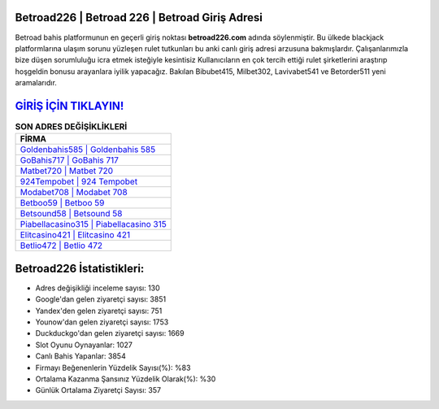 ﻿Betroad226 | Betroad 226 | Betroad Giriş Adresi
===================================

.. image:: images/betroad-giris.jpg
   :width: 600
   
Betroad bahis platformunun en geçerli giriş noktası **betroad226.com** adında söylenmiştir. Bu ülkede blackjack platformlarına ulaşım sorunu yüzleşen rulet tutkunları bu anki canlı giriş adresi arzusuna bakmışlardır. Çalışanlarımızla bize düşen sorumluluğu icra etmek isteğiyle kesintisiz Kullanıcıların en çok tercih ettiği rulet şirketlerini araştırıp hoşgeldin bonusu arayanlara iyilik yapacağız. Bakılan Bibubet415, Milbet302, Lavivabet541 ve Betorder511 yeni aramalarıdır.

`GİRİŞ İÇİN TIKLAYIN! <https://urlday.cc/git>`_
==============

.. list-table:: **SON ADRES DEĞİŞİKLİKLERİ**
   :widths: 100
   :header-rows: 1

   * - FİRMA
   * - `Goldenbahis585 | Goldenbahis 585 <goldenbahis585-goldenbahis-585-goldenbahis-giris-adresi.html>`_
   * - `GoBahis717 | GoBahis 717 <gobahis717-gobahis-717-gobahis-giris-adresi.html>`_
   * - `Matbet720 | Matbet 720 <matbet720-matbet-720-matbet-giris-adresi.html>`_	 
   * - `924Tempobet | 924 Tempobet <924tempobet-924-tempobet-tempobet-giris-adresi.html>`_	 
   * - `Modabet708 | Modabet 708 <modabet708-modabet-708-modabet-giris-adresi.html>`_ 
   * - `Betboo59 | Betboo 59 <betboo59-betboo-59-betboo-giris-adresi.html>`_
   * - `Betsound58 | Betsound 58 <betsound58-betsound-58-betsound-giris-adresi.html>`_	 
   * - `Piabellacasino315 | Piabellacasino 315 <piabellacasino315-piabellacasino-315-piabellacasino-giris-adresi.html>`_
   * - `Elitcasino421 | Elitcasino 421 <elitcasino421-elitcasino-421-elitcasino-giris-adresi.html>`_
   * - `Betlio472 | Betlio 472 <betlio472-betlio-472-betlio-giris-adresi.html>`_
	 
Betroad226 İstatistikleri:
===================================	 
* Adres değişikliği inceleme sayısı: 130
* Google'dan gelen ziyaretçi sayısı: 3851
* Yandex'den gelen ziyaretçi sayısı: 751
* Younow'dan gelen ziyaretçi sayısı: 1753
* Duckduckgo'dan gelen ziyaretçi sayısı: 1669
* Slot Oyunu Oynayanlar: 1027
* Canlı Bahis Yapanlar: 3854
* Firmayı Beğenenlerin Yüzdelik Sayısı(%): %83
* Ortalama Kazanma Şansınız Yüzdelik Olarak(%): %30
* Günlük Ortalama Ziyaretçi Sayısı: 357
